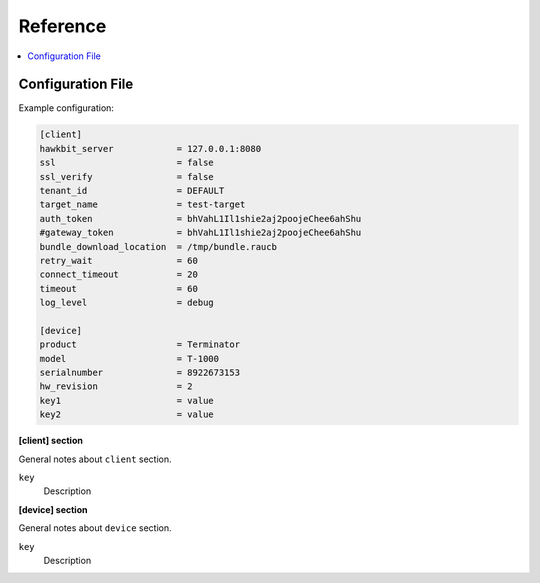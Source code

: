 .. _sec_ref:

Reference
=========

.. contents::
   :local:
   :depth: 1

.. _sec_ref_config_file:

Configuration File
------------------

Example configuration:

.. code-block:: cfg

  [client]
  hawkbit_server            = 127.0.0.1:8080
  ssl                       = false
  ssl_verify                = false
  tenant_id                 = DEFAULT
  target_name               = test-target
  auth_token                = bhVahL1Il1shie2aj2poojeChee6ahShu
  #gateway_token            = bhVahL1Il1shie2aj2poojeChee6ahShu
  bundle_download_location  = /tmp/bundle.raucb
  retry_wait                = 60
  connect_timeout           = 20
  timeout                   = 60
  log_level                 = debug

  [device]
  product                   = Terminator
  model                     = T-1000
  serialnumber              = 8922673153
  hw_revision               = 2
  key1                      = value
  key2                      = value

**[client] section**

General notes about ``client`` section.

``key``
  Description

.. _keyring-section:

**[device] section**

General notes about ``device`` section.

``key``
  Description
